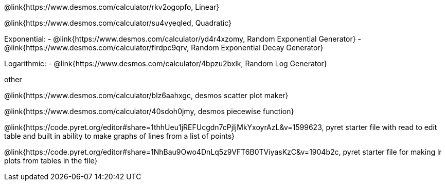 @link{https://www.desmos.com/calculator/rkv2ogopfo, Linear}

@link{https://www.desmos.com/calculator/su4vyeqled, Quadratic}

Exponential:
- @link{https://www.desmos.com/calculator/yd4r4xzomy, Random Exponential Generator}
- @link{https://www.desmos.com/calculator/flrdpc9qrv, Random Exponential Decay Generator}

Logarithmic:
- @link{https://www.desmos.com/calculator/4bpzu2bxlk, Random Log Generator}

other

@link{https://www.desmos.com/calculator/blz6aahxgc, desmos scatter plot maker}

@link{https://www.desmos.com/calculator/40sdoh0jmy, desmos piecewise function}

@link{https://code.pyret.org/editor#share=1thhUeu1jREFUcgdn7cPjIjMkYxoyrAzL&v=1599623, pyret starter file with read to edit table and built in ability to make graphs of lines from a list of points}

@link{https://code.pyret.org/editor#share=1NhBau9Owo4DnLq5z9VFT6B0TViyasKzC&v=1904b2c, pyret starter file for making lr plots from tables in the file}
